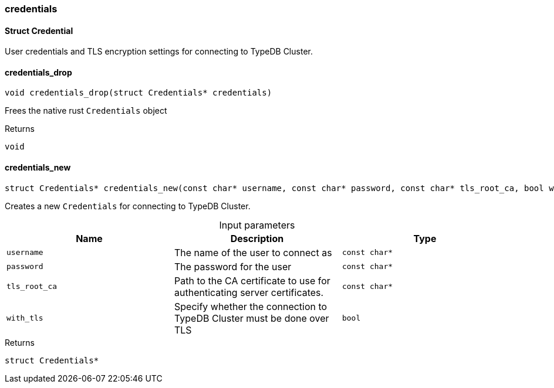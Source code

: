 [#_methods_connection_credential]
=== credentials

[#_Struct_Credential]
==== Struct Credential



User credentials and TLS encryption settings for connecting to TypeDB Cluster.

[#_credentials_drop]
==== credentials_drop

[source,cpp]
----
void credentials_drop(struct Credentials* credentials)
----



Frees the native rust ``Credentials`` object

[caption=""]
.Returns
`void`

[#_credentials_new]
==== credentials_new

[source,cpp]
----
struct Credentials* credentials_new(const char* username, const char* password, const char* tls_root_ca, bool with_tls)
----



Creates a new ``Credentials`` for connecting to TypeDB Cluster.


[caption=""]
.Input parameters
[cols=",,"]
[options="header"]
|===
|Name |Description |Type
a| `username` a| The name of the user to connect as a| `const char*`
a| `password` a| The password for the user a| `const char*`
a| `tls_root_ca` a| Path to the CA certificate to use for authenticating server certificates. a| `const char*`
a| `with_tls` a| Specify whether the connection to TypeDB Cluster must be done over TLS a| `bool`
|===

[caption=""]
.Returns
`struct Credentials*`

